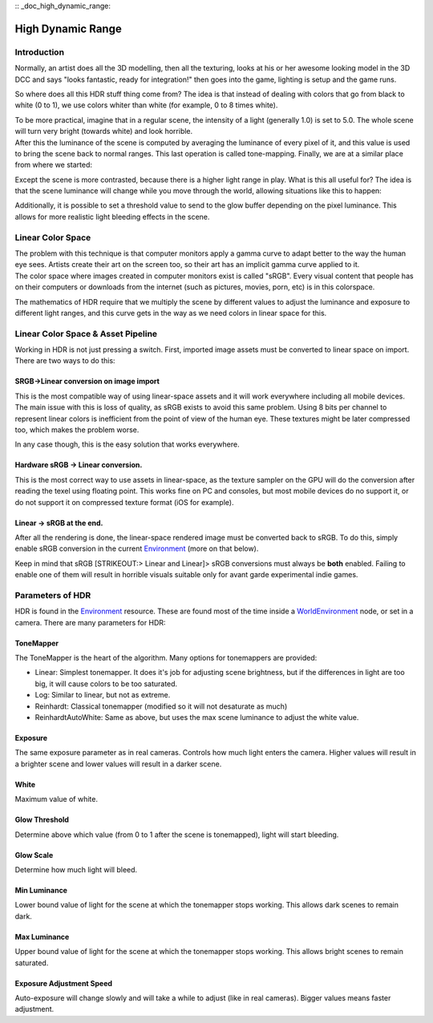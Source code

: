 :: _doc_high_dynamic_range:

High Dynamic Range
==================

Introduction
------------

Normally, an artist does all the 3D modelling, then all the texturing,
looks at his or her awesome looking model in the 3D DCC and says "looks
fantastic, ready for integration!" then goes into the game, lighting is
setup and the game runs.

So where does all this HDR stuff thing come from? The idea is that
instead of dealing with colors that go from black to white (0 to 1), we
use colors whiter than white (for example, 0 to 8 times white).

| To be more practical, imagine that in a regular scene, the intensity
  of a light (generally 1.0) is set to 5.0. The whole scene will turn
  very bright (towards white) and look horrible.
| After this the luminance of the scene is computed by averaging the
  luminance of every pixel of it, and this value is used to bring the
  scene back to normal ranges. This last operation is called
  tone-mapping. Finally, we are at a similar place from where we
  started:

.. image:: /img/hdr_tonemap.png

Except the scene is more contrasted, because there is a higher light
range in play. What is this all useful for? The idea is that the scene
luminance will change while you move through the world, allowing
situations like this to happen:

.. image:: /img/hdr_cave.png

Additionally, it is possible to set a threshold value to send to the
glow buffer depending on the pixel luminance. This allows for more
realistic light bleeding effects in the scene.

Linear Color Space
------------------

| The problem with this technique is that computer monitors apply a
  gamma curve to adapt better to the way the human eye sees. Artists
  create their art on the screen too, so their art has an implicit gamma
  curve applied to it.
| The color space where images created in computer monitors exist is
  called "sRGB". Every visual content that people has on their computers
  or downloads from the internet (such as pictures, movies, porn, etc)
  is in this colorspace.

.. image:: /img/hdr_gamma.png

The mathematics of HDR require that we multiply the scene by different
values to adjust the luminance and exposure to different light ranges,
and this curve gets in the way as we need colors in linear space for
this.

Linear Color Space & Asset Pipeline
-----------------------------------

Working in HDR is not just pressing a switch. First, imported image
assets must be converted to linear space on import. There are two ways
to do this:

SRGB->Linear conversion on image import
~~~~~~~~~~~~~~~~~~~~~~~~~~~~~~~~~~~~~~~

This is the most compatible way of using linear-space assets and it will
work everywhere including all mobile devices. The main issue with this
is loss of quality, as sRGB exists to avoid this same problem. Using 8
bits per channel to represent linear colors is inefficient from the
point of view of the human eye. These textures might be later compressed
too, which makes the problem worse.

In any case though, this is the easy solution that works everywhere.

Hardware sRGB -> Linear conversion.
~~~~~~~~~~~~~~~~~~~~~~~~~~~~~~~~~~~

This is the most correct way to use assets in linear-space, as the
texture sampler on the GPU will do the conversion after reading the
texel using floating point. This works fine on PC and consoles, but most
mobile devices do no support it, or do not support it on compressed
texture format (iOS for example).

Linear -> sRGB at the end.
~~~~~~~~~~~~~~~~~~~~~~~~~~

After all the rendering is done, the linear-space rendered image must be
converted back to sRGB. To do this, simply enable sRGB conversion in the
current
`Environment <https://github.com/okamstudio/godot/wiki/class_environment>`__
(more on that below).

Keep in mind that sRGB [STRIKEOUT:> Linear and Linear]> sRGB conversions
must always be **both** enabled. Failing to enable one of them will
result in horrible visuals suitable only for avant garde experimental
indie games.

Parameters of HDR
-----------------

HDR is found in the
`Environment <https://github.com/okamstudio/godot/wiki/class_environment>`__
resource. These are found most of the time inside a
`WorldEnvironment <https://github.com/okamstudio/godot/wiki/class_worldenvironment>`__
node, or set in a camera. There are many parameters for HDR:

.. image:: /img/hdr_parameters.png

ToneMapper
~~~~~~~~~~

The ToneMapper is the heart of the algorithm. Many options for
tonemappers are provided:

-  Linear: Simplest tonemapper. It does it's job for adjusting scene
   brightness, but if the differences in light are too big, it will
   cause colors to be too saturated.
-  Log: Similar to linear, but not as extreme.
-  Reinhardt: Classical tonemapper (modified so it will not desaturate
   as much)
-  ReinhardtAutoWhite: Same as above, but uses the max scene luminance
   to adjust the white value.

Exposure
~~~~~~~~

The same exposure parameter as in real cameras. Controls how much light
enters the camera. Higher values will result in a brighter scene and
lower values will result in a darker scene.

White
~~~~~

Maximum value of white.

Glow Threshold
~~~~~~~~~~~~~~

Determine above which value (from 0 to 1 after the scene is tonemapped),
light will start bleeding.

Glow Scale
~~~~~~~~~~

Determine how much light will bleed.

Min Luminance
~~~~~~~~~~~~~

Lower bound value of light for the scene at which the tonemapper stops
working. This allows dark scenes to remain dark.

Max Luminance
~~~~~~~~~~~~~

Upper bound value of light for the scene at which the tonemapper stops
working. This allows bright scenes to remain saturated.

Exposure Adjustment Speed
~~~~~~~~~~~~~~~~~~~~~~~~~

Auto-exposure will change slowly and will take a while to adjust (like
in real cameras). Bigger values means faster adjustment.



